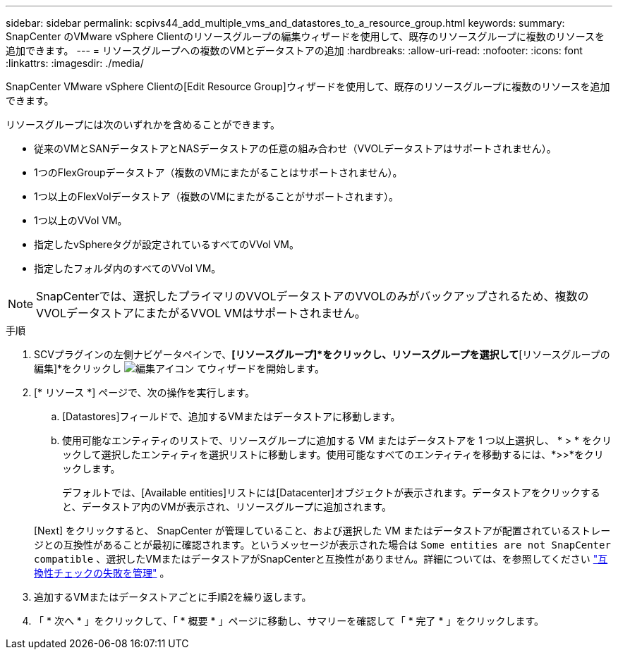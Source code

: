 ---
sidebar: sidebar 
permalink: scpivs44_add_multiple_vms_and_datastores_to_a_resource_group.html 
keywords:  
summary: SnapCenter のVMware vSphere Clientのリソースグループの編集ウィザードを使用して、既存のリソースグループに複数のリソースを追加できます。 
---
= リソースグループへの複数のVMとデータストアの追加
:hardbreaks:
:allow-uri-read: 
:nofooter: 
:icons: font
:linkattrs: 
:imagesdir: ./media/


[role="lead"]
SnapCenter VMware vSphere Clientの[Edit Resource Group]ウィザードを使用して、既存のリソースグループに複数のリソースを追加できます。

リソースグループには次のいずれかを含めることができます。

* 従来のVMとSANデータストアとNASデータストアの任意の組み合わせ（VVOLデータストアはサポートされません）。
* 1つのFlexGroupデータストア（複数のVMにまたがることはサポートされません）。
* 1つ以上のFlexVolデータストア（複数のVMにまたがることがサポートされます）。
* 1つ以上のVVol VM。
* 指定したvSphereタグが設定されているすべてのVVol VM。
* 指定したフォルダ内のすべてのVVol VM。



NOTE: SnapCenterでは、選択したプライマリのVVOLデータストアのVVOLのみがバックアップされるため、複数のVVOLデータストアにまたがるVVOL VMはサポートされません。

.手順
. SCVプラグインの左側ナビゲータペインで、*[リソースグループ]*をクリックし、リソースグループを選択して*[リソースグループの編集]*をクリックし image:scpivs44_image39.png["編集アイコン"] てウィザードを開始します。
. [* リソース *] ページで、次の操作を実行します。
+
.. [Datastores]フィールドで、追加するVMまたはデータストアに移動します。
.. 使用可能なエンティティのリストで、リソースグループに追加する VM またはデータストアを 1 つ以上選択し、 * > * をクリックして選択したエンティティを選択リストに移動します。使用可能なすべてのエンティティを移動するには、*>>*をクリックします。
+
デフォルトでは、[Available entities]リストには[Datacenter]オブジェクトが表示されます。データストアをクリックすると、データストア内のVMが表示され、リソースグループに追加されます。

+
[Next] をクリックすると、 SnapCenter が管理していること、および選択した VM またはデータストアが配置されているストレージとの互換性があることが最初に確認されます。というメッセージが表示された場合は `Some entities are not SnapCenter compatible` 、選択したVMまたはデータストアがSnapCenterと互換性がありません。詳細については、を参照してください link:scpivs44_create_resource_groups_for_vms_and_datastores.html#manage-compatibility-check-failures["互換性チェックの失敗を管理"] 。



. 追加するVMまたはデータストアごとに手順2を繰り返します。
. 「 * 次へ * 」をクリックして、「 * 概要 * 」ページに移動し、サマリーを確認して「 * 完了 * 」をクリックします。

